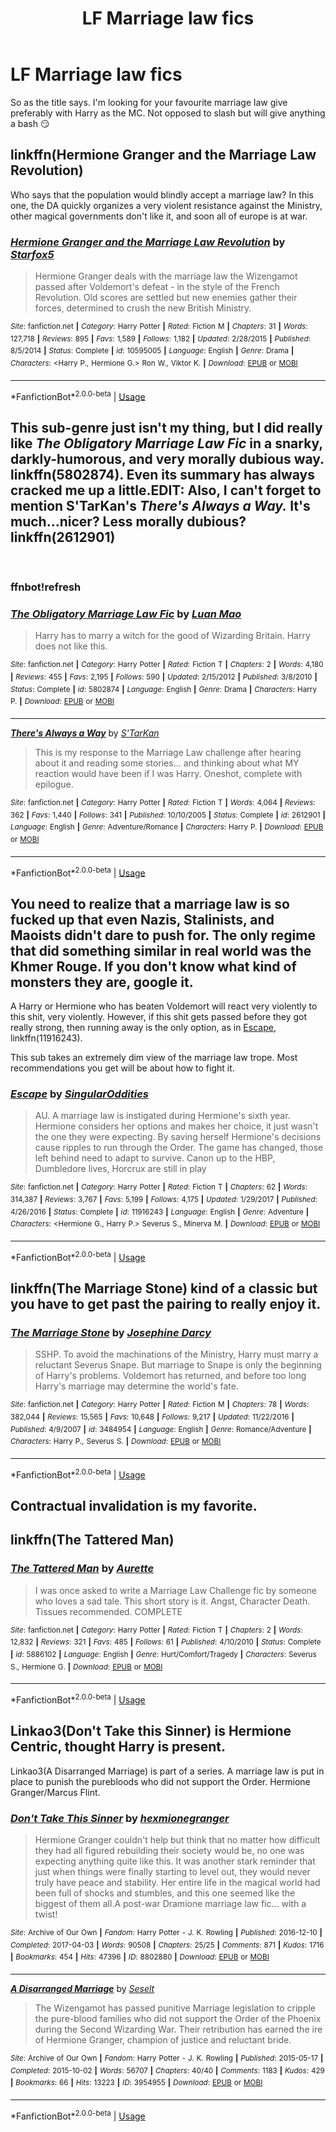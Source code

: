 #+TITLE: LF Marriage law fics

* LF Marriage law fics
:PROPERTIES:
:Author: Mc_Mike_007
:Score: 15
:DateUnix: 1551942012.0
:DateShort: 2019-Mar-07
:FlairText: Recommendation
:END:
So as the title says. I'm looking for your favourite marriage law give preferably with Harry as the MC. Not opposed to slash but will give anything a bash 😏


** linkffn(Hermione Granger and the Marriage Law Revolution)

Who says that the population would blindly accept a marriage law? In this one, the DA quickly organizes a very violent resistance against the Ministry, other magical governments don't like it, and soon all of europe is at war.
:PROPERTIES:
:Author: 15_Redstones
:Score: 9
:DateUnix: 1551966094.0
:DateShort: 2019-Mar-07
:END:

*** [[https://www.fanfiction.net/s/10595005/1/][*/Hermione Granger and the Marriage Law Revolution/*]] by [[https://www.fanfiction.net/u/2548648/Starfox5][/Starfox5/]]

#+begin_quote
  Hermione Granger deals with the marriage law the Wizengamot passed after Voldemort's defeat - in the style of the French Revolution. Old scores are settled but new enemies gather their forces, determined to crush the new British Ministry.
#+end_quote

^{/Site/:} ^{fanfiction.net} ^{*|*} ^{/Category/:} ^{Harry} ^{Potter} ^{*|*} ^{/Rated/:} ^{Fiction} ^{M} ^{*|*} ^{/Chapters/:} ^{31} ^{*|*} ^{/Words/:} ^{127,718} ^{*|*} ^{/Reviews/:} ^{895} ^{*|*} ^{/Favs/:} ^{1,589} ^{*|*} ^{/Follows/:} ^{1,182} ^{*|*} ^{/Updated/:} ^{2/28/2015} ^{*|*} ^{/Published/:} ^{8/5/2014} ^{*|*} ^{/Status/:} ^{Complete} ^{*|*} ^{/id/:} ^{10595005} ^{*|*} ^{/Language/:} ^{English} ^{*|*} ^{/Genre/:} ^{Drama} ^{*|*} ^{/Characters/:} ^{<Harry} ^{P.,} ^{Hermione} ^{G.>} ^{Ron} ^{W.,} ^{Viktor} ^{K.} ^{*|*} ^{/Download/:} ^{[[http://www.ff2ebook.com/old/ffn-bot/index.php?id=10595005&source=ff&filetype=epub][EPUB]]} ^{or} ^{[[http://www.ff2ebook.com/old/ffn-bot/index.php?id=10595005&source=ff&filetype=mobi][MOBI]]}

--------------

*FanfictionBot*^{2.0.0-beta} | [[https://github.com/tusing/reddit-ffn-bot/wiki/Usage][Usage]]
:PROPERTIES:
:Author: FanfictionBot
:Score: 1
:DateUnix: 1551966113.0
:DateShort: 2019-Mar-07
:END:


** This sub-genre just isn't my thing, but I did really like /The Obligatory Marriage Law Fic/ in a snarky, darkly-humorous, and very morally dubious way. linkffn(5802874). Even its summary has always cracked me up a little.EDIT: Also, I can't forget to mention S'TarKan's /There's Always a Way./ It's much...nicer? Less morally dubious? linkffn(2612901)

​
:PROPERTIES:
:Score: 3
:DateUnix: 1551945477.0
:DateShort: 2019-Mar-07
:END:

*** ffnbot!refresh
:PROPERTIES:
:Score: 1
:DateUnix: 1551945711.0
:DateShort: 2019-Mar-07
:END:


*** [[https://www.fanfiction.net/s/5802874/1/][*/The Obligatory Marriage Law Fic/*]] by [[https://www.fanfiction.net/u/583529/Luan-Mao][/Luan Mao/]]

#+begin_quote
  Harry has to marry a witch for the good of Wizarding Britain. Harry does not like this.
#+end_quote

^{/Site/:} ^{fanfiction.net} ^{*|*} ^{/Category/:} ^{Harry} ^{Potter} ^{*|*} ^{/Rated/:} ^{Fiction} ^{T} ^{*|*} ^{/Chapters/:} ^{2} ^{*|*} ^{/Words/:} ^{4,180} ^{*|*} ^{/Reviews/:} ^{455} ^{*|*} ^{/Favs/:} ^{2,195} ^{*|*} ^{/Follows/:} ^{590} ^{*|*} ^{/Updated/:} ^{2/15/2012} ^{*|*} ^{/Published/:} ^{3/8/2010} ^{*|*} ^{/Status/:} ^{Complete} ^{*|*} ^{/id/:} ^{5802874} ^{*|*} ^{/Language/:} ^{English} ^{*|*} ^{/Genre/:} ^{Drama} ^{*|*} ^{/Characters/:} ^{Harry} ^{P.} ^{*|*} ^{/Download/:} ^{[[http://www.ff2ebook.com/old/ffn-bot/index.php?id=5802874&source=ff&filetype=epub][EPUB]]} ^{or} ^{[[http://www.ff2ebook.com/old/ffn-bot/index.php?id=5802874&source=ff&filetype=mobi][MOBI]]}

--------------

[[https://www.fanfiction.net/s/2612901/1/][*/There's Always a Way/*]] by [[https://www.fanfiction.net/u/884184/S-TarKan][/S'TarKan/]]

#+begin_quote
  This is my response to the Marriage Law challenge after hearing about it and reading some stories... and thinking about what MY reaction would have been if I was Harry. Oneshot, complete with epilogue.
#+end_quote

^{/Site/:} ^{fanfiction.net} ^{*|*} ^{/Category/:} ^{Harry} ^{Potter} ^{*|*} ^{/Rated/:} ^{Fiction} ^{T} ^{*|*} ^{/Words/:} ^{4,064} ^{*|*} ^{/Reviews/:} ^{362} ^{*|*} ^{/Favs/:} ^{1,440} ^{*|*} ^{/Follows/:} ^{341} ^{*|*} ^{/Published/:} ^{10/10/2005} ^{*|*} ^{/Status/:} ^{Complete} ^{*|*} ^{/id/:} ^{2612901} ^{*|*} ^{/Language/:} ^{English} ^{*|*} ^{/Genre/:} ^{Adventure/Romance} ^{*|*} ^{/Characters/:} ^{Harry} ^{P.} ^{*|*} ^{/Download/:} ^{[[http://www.ff2ebook.com/old/ffn-bot/index.php?id=2612901&source=ff&filetype=epub][EPUB]]} ^{or} ^{[[http://www.ff2ebook.com/old/ffn-bot/index.php?id=2612901&source=ff&filetype=mobi][MOBI]]}

--------------

*FanfictionBot*^{2.0.0-beta} | [[https://github.com/tusing/reddit-ffn-bot/wiki/Usage][Usage]]
:PROPERTIES:
:Author: FanfictionBot
:Score: 1
:DateUnix: 1551945732.0
:DateShort: 2019-Mar-07
:END:


** You need to realize that a marriage law is so fucked up that even Nazis, Stalinists, and Maoists didn't dare to push for. The only regime that did something similar in real world was the Khmer Rouge. If you don't know what kind of monsters they are, google it.

A Harry or Hermione who has beaten Voldemort will react very violently to this shit, very violently. However, if this shit gets passed before they got really strong, then running away is the only option, as in [[https://www.fanfiction.net/s/11916243/1/][Escape]], linkffn(11916243).

This sub takes an extremely dim view of the marriage law trope. Most recommendations you get will be about how to fight it.
:PROPERTIES:
:Author: InquisitorCOC
:Score: 6
:DateUnix: 1551968330.0
:DateShort: 2019-Mar-07
:END:

*** [[https://www.fanfiction.net/s/11916243/1/][*/Escape/*]] by [[https://www.fanfiction.net/u/6921337/SingularOddities][/SingularOddities/]]

#+begin_quote
  AU. A marriage law is instigated during Hermione's sixth year. Hermione considers her options and makes her choice, it just wasn't the one they were expecting. By saving herself Hermione's decisions cause ripples to run through the Order. The game has changed, those left behind need to adapt to survive. Canon up to the HBP, Dumbledore lives, Horcrux are still in play
#+end_quote

^{/Site/:} ^{fanfiction.net} ^{*|*} ^{/Category/:} ^{Harry} ^{Potter} ^{*|*} ^{/Rated/:} ^{Fiction} ^{T} ^{*|*} ^{/Chapters/:} ^{62} ^{*|*} ^{/Words/:} ^{314,387} ^{*|*} ^{/Reviews/:} ^{3,767} ^{*|*} ^{/Favs/:} ^{5,199} ^{*|*} ^{/Follows/:} ^{4,175} ^{*|*} ^{/Updated/:} ^{1/29/2017} ^{*|*} ^{/Published/:} ^{4/26/2016} ^{*|*} ^{/Status/:} ^{Complete} ^{*|*} ^{/id/:} ^{11916243} ^{*|*} ^{/Language/:} ^{English} ^{*|*} ^{/Genre/:} ^{Adventure} ^{*|*} ^{/Characters/:} ^{<Hermione} ^{G.,} ^{Harry} ^{P.>} ^{Severus} ^{S.,} ^{Minerva} ^{M.} ^{*|*} ^{/Download/:} ^{[[http://www.ff2ebook.com/old/ffn-bot/index.php?id=11916243&source=ff&filetype=epub][EPUB]]} ^{or} ^{[[http://www.ff2ebook.com/old/ffn-bot/index.php?id=11916243&source=ff&filetype=mobi][MOBI]]}

--------------

*FanfictionBot*^{2.0.0-beta} | [[https://github.com/tusing/reddit-ffn-bot/wiki/Usage][Usage]]
:PROPERTIES:
:Author: FanfictionBot
:Score: 1
:DateUnix: 1551968403.0
:DateShort: 2019-Mar-07
:END:


** linkffn(The Marriage Stone) kind of a classic but you have to get past the pairing to really enjoy it.
:PROPERTIES:
:Author: finnick-odeair
:Score: 2
:DateUnix: 1552016518.0
:DateShort: 2019-Mar-08
:END:

*** [[https://www.fanfiction.net/s/3484954/1/][*/The Marriage Stone/*]] by [[https://www.fanfiction.net/u/1253890/Josephine-Darcy][/Josephine Darcy/]]

#+begin_quote
  SSHP. To avoid the machinations of the Ministry, Harry must marry a reluctant Severus Snape. But marriage to Snape is only the beginning of Harry's problems. Voldemort has returned, and before too long Harry's marriage may determine the world's fate.
#+end_quote

^{/Site/:} ^{fanfiction.net} ^{*|*} ^{/Category/:} ^{Harry} ^{Potter} ^{*|*} ^{/Rated/:} ^{Fiction} ^{M} ^{*|*} ^{/Chapters/:} ^{78} ^{*|*} ^{/Words/:} ^{382,044} ^{*|*} ^{/Reviews/:} ^{15,565} ^{*|*} ^{/Favs/:} ^{10,648} ^{*|*} ^{/Follows/:} ^{9,217} ^{*|*} ^{/Updated/:} ^{11/22/2016} ^{*|*} ^{/Published/:} ^{4/9/2007} ^{*|*} ^{/id/:} ^{3484954} ^{*|*} ^{/Language/:} ^{English} ^{*|*} ^{/Genre/:} ^{Romance/Adventure} ^{*|*} ^{/Characters/:} ^{Harry} ^{P.,} ^{Severus} ^{S.} ^{*|*} ^{/Download/:} ^{[[http://www.ff2ebook.com/old/ffn-bot/index.php?id=3484954&source=ff&filetype=epub][EPUB]]} ^{or} ^{[[http://www.ff2ebook.com/old/ffn-bot/index.php?id=3484954&source=ff&filetype=mobi][MOBI]]}

--------------

*FanfictionBot*^{2.0.0-beta} | [[https://github.com/tusing/reddit-ffn-bot/wiki/Usage][Usage]]
:PROPERTIES:
:Author: FanfictionBot
:Score: 1
:DateUnix: 1552016539.0
:DateShort: 2019-Mar-08
:END:


** Contractual invalidation is my favorite.
:PROPERTIES:
:Author: Mynameisjonas12
:Score: 3
:DateUnix: 1551944280.0
:DateShort: 2019-Mar-07
:END:


** linkffn(The Tattered Man)
:PROPERTIES:
:Author: CapriciousSeasponge
:Score: 1
:DateUnix: 1552002706.0
:DateShort: 2019-Mar-08
:END:

*** [[https://www.fanfiction.net/s/5886102/1/][*/The Tattered Man/*]] by [[https://www.fanfiction.net/u/1374460/Aurette][/Aurette/]]

#+begin_quote
  I was once asked to write a Marriage Law Challenge fic by someone who loves a sad tale. This short story is it. Angst, Character Death. Tissues recommended. COMPLETE
#+end_quote

^{/Site/:} ^{fanfiction.net} ^{*|*} ^{/Category/:} ^{Harry} ^{Potter} ^{*|*} ^{/Rated/:} ^{Fiction} ^{T} ^{*|*} ^{/Chapters/:} ^{2} ^{*|*} ^{/Words/:} ^{12,832} ^{*|*} ^{/Reviews/:} ^{321} ^{*|*} ^{/Favs/:} ^{485} ^{*|*} ^{/Follows/:} ^{61} ^{*|*} ^{/Published/:} ^{4/10/2010} ^{*|*} ^{/Status/:} ^{Complete} ^{*|*} ^{/id/:} ^{5886102} ^{*|*} ^{/Language/:} ^{English} ^{*|*} ^{/Genre/:} ^{Hurt/Comfort/Tragedy} ^{*|*} ^{/Characters/:} ^{Severus} ^{S.,} ^{Hermione} ^{G.} ^{*|*} ^{/Download/:} ^{[[http://www.ff2ebook.com/old/ffn-bot/index.php?id=5886102&source=ff&filetype=epub][EPUB]]} ^{or} ^{[[http://www.ff2ebook.com/old/ffn-bot/index.php?id=5886102&source=ff&filetype=mobi][MOBI]]}

--------------

*FanfictionBot*^{2.0.0-beta} | [[https://github.com/tusing/reddit-ffn-bot/wiki/Usage][Usage]]
:PROPERTIES:
:Author: FanfictionBot
:Score: 1
:DateUnix: 1552002724.0
:DateShort: 2019-Mar-08
:END:


** Linkao3(Don't Take this Sinner) is Hermione Centric, thought Harry is present.

Linkao3(A Disarranged Marriage) is part of a series. A marriage law is put in place to punish the purebloods who did not support the Order. Hermione Granger/Marcus Flint.
:PROPERTIES:
:Author: rentingumbrellas
:Score: 0
:DateUnix: 1551991005.0
:DateShort: 2019-Mar-08
:END:

*** [[https://archiveofourown.org/works/8802880][*/Don't Take This Sinner/*]] by [[https://www.archiveofourown.org/users/hexmionegranger/pseuds/hexmionegranger][/hexmionegranger/]]

#+begin_quote
  Hermione Granger couldn't help but think that no matter how difficult they had all figured rebuilding their society would be, no one was expecting anything quite like this. It was another stark reminder that just when things were finally starting to level out, they would never truly have peace and stability. Her entire life in the magical world had been full of shocks and stumbles, and this one seemed like the biggest of them all.A post-war Dramione marriage law fic... with a twist!
#+end_quote

^{/Site/:} ^{Archive} ^{of} ^{Our} ^{Own} ^{*|*} ^{/Fandom/:} ^{Harry} ^{Potter} ^{-} ^{J.} ^{K.} ^{Rowling} ^{*|*} ^{/Published/:} ^{2016-12-10} ^{*|*} ^{/Completed/:} ^{2017-04-03} ^{*|*} ^{/Words/:} ^{90508} ^{*|*} ^{/Chapters/:} ^{25/25} ^{*|*} ^{/Comments/:} ^{871} ^{*|*} ^{/Kudos/:} ^{1716} ^{*|*} ^{/Bookmarks/:} ^{454} ^{*|*} ^{/Hits/:} ^{47396} ^{*|*} ^{/ID/:} ^{8802880} ^{*|*} ^{/Download/:} ^{[[https://archiveofourown.org/downloads/8802880/Dont%20Take%20This%20Sinner.epub?updated_at=1491252927][EPUB]]} ^{or} ^{[[https://archiveofourown.org/downloads/8802880/Dont%20Take%20This%20Sinner.mobi?updated_at=1491252927][MOBI]]}

--------------

[[https://archiveofourown.org/works/3954955][*/A Disarranged Marriage/*]] by [[https://www.archiveofourown.org/users/Seselt/pseuds/Seselt][/Seselt/]]

#+begin_quote
  The Wizengamot has passed punitive Marriage legislation to cripple the pure-blood families who did not support the Order of the Phoenix during the Second Wizarding War. Their retribution has earned the ire of Hermione Granger, champion of justice and reluctant bride.
#+end_quote

^{/Site/:} ^{Archive} ^{of} ^{Our} ^{Own} ^{*|*} ^{/Fandom/:} ^{Harry} ^{Potter} ^{-} ^{J.} ^{K.} ^{Rowling} ^{*|*} ^{/Published/:} ^{2015-05-17} ^{*|*} ^{/Completed/:} ^{2015-10-02} ^{*|*} ^{/Words/:} ^{56707} ^{*|*} ^{/Chapters/:} ^{40/40} ^{*|*} ^{/Comments/:} ^{1183} ^{*|*} ^{/Kudos/:} ^{429} ^{*|*} ^{/Bookmarks/:} ^{66} ^{*|*} ^{/Hits/:} ^{13223} ^{*|*} ^{/ID/:} ^{3954955} ^{*|*} ^{/Download/:} ^{[[https://archiveofourown.org/downloads/3954955/A%20Disarranged%20Marriage.epub?updated_at=1505615443][EPUB]]} ^{or} ^{[[https://archiveofourown.org/downloads/3954955/A%20Disarranged%20Marriage.mobi?updated_at=1505615443][MOBI]]}

--------------

*FanfictionBot*^{2.0.0-beta} | [[https://github.com/tusing/reddit-ffn-bot/wiki/Usage][Usage]]
:PROPERTIES:
:Author: FanfictionBot
:Score: 1
:DateUnix: 1551991032.0
:DateShort: 2019-Mar-08
:END:
